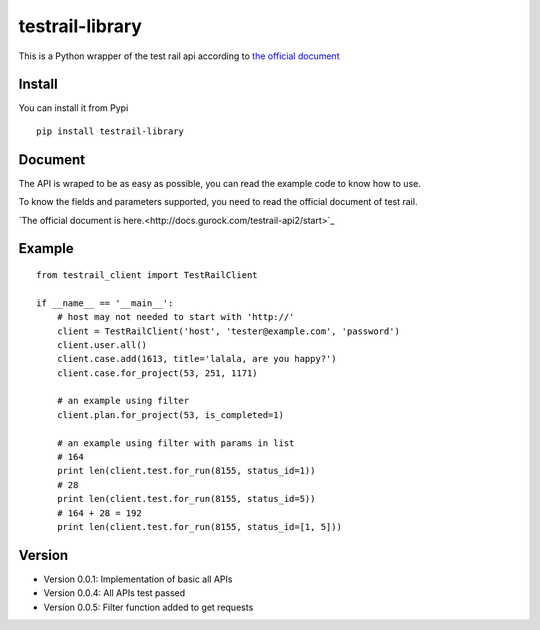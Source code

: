 =================
testrail-library
=================

This is a Python wrapper of the test rail api according to 
`the official document <http://docs.gurock.com/testrail-api2/start>`_

-----------------
Install
-----------------
You can install it from Pypi

::

    pip install testrail-library

-----------------    
Document
-----------------

The API is wraped to be as easy as possible, you can read the example code to know how to use.

To know the fields and parameters supported, you need to read the official document of test rail. 

`The official document is here.<http://docs.gurock.com/testrail-api2/start>`_

-----------------
Example
-----------------
::

    from testrail_client import TestRailClient

    if __name__ == '__main__':
        # host may not needed to start with 'http://'
        client = TestRailClient('host', 'tester@example.com', 'password')
        client.user.all()
        client.case.add(1613, title='lalala, are you happy?')
        client.case.for_project(53, 251, 1171)
        
        # an example using filter
        client.plan.for_project(53, is_completed=1)
        
        # an example using filter with params in list
        # 164
        print len(client.test.for_run(8155, status_id=1))
        # 28
        print len(client.test.for_run(8155, status_id=5))
        # 164 + 28 = 192
        print len(client.test.for_run(8155, status_id=[1, 5]))

-----------------
Version
-----------------

* Version 0.0.1:    Implementation of basic all APIs

* Version 0.0.4:    All APIs test passed

* Version 0.0.5:    Filter function added to get requests
